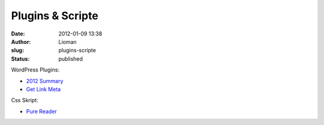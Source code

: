 Plugins & Scripte
#################
:date: 2012-01-09 13:38
:author: Lioman
:slug: plugins-scripte
:status: published

WordPress Plugins:

-  `2012 Summary <http://www.lioman.de/plugins-scripte/2012-summary/>`__
-  `Get Link
   Meta <http://www.lioman.de/plugins-scripte/wordpress-plugin-getlinkmeta/>`__

Css Skript:

-  `Pure
   Reader <http://www.lioman.de/plugins-scripte/purereader-ein-klares-design-fuer-google-reader/>`__

 
